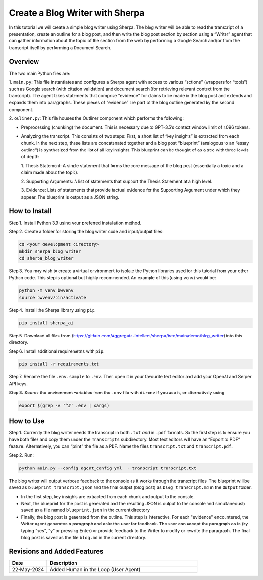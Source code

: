 Create a Blog Writer with Sherpa
================================

In this tutorial we will create a simple blog writer using Sherpa. The
blog writer will be able to read the transcript of a presentation,
create an outline for a blog post, and then write the blog post section
by section using a “Writer” agent that can gather information about the
topic of the section from the web by performing a Google Search and/or
from the transcript itself by performing a Document Search.

Overview
--------

The two main Python files are:

1. ``main.py``: This file instantiates
and configures a Sherpa agent with access to various “actions” (wrappers
for “tools”) such as Google search (with citation validation) and
document search (for retrieving relevant context from the transcript).
The agent takes statements that comprise “evidence” for claims to be
made in the blog post and extends and expands them into paragraphs.
These pieces of “evidence” are part of the blog outline generated by the
second component.

2. ``ouliner.py``: This file houses the Outliner
component which performs the following:

* Preprocessing (chunking) the document. This is necessary due to GPT-3.5’s
  context window limit of 4096 tokens.

* Analyzing the transcript. This consists of two steps: First, a short list of
  “key insights” is extracted from each chunk. In the next step, these lists are
  concatenated together and a blog post “blueprint” (analogous to an “essay
  outline”) is synthesized from the list of all key insights. This blueprint can
  be thought of as a tree with three levels of depth:

  1. Thesis Statement: A single statement that forms the core message of the
  blog post (essentially a topic and a claim made about the topic).

  2. Supporting Arguments: A list of statements
  that support the Thesis Statement at a high level.

  3. Evidence: Lists of
  statements that provide factual evidence for the Supporting Argument
  under which they appear. The blueprint is output as a JSON string.

How to Install
--------------

Step 1. Install Python 3.9 using your preferred installation method.

Step 2. Create a folder for storing the blog writer code and
input/output files:

.. code:: bash

   cd <your development directory>
   mkdir sherpa_blog_writer
   cd sherpa_blog_writer

Step 3. You may wish to create a virtual environment to isolate the
Python libraries used for this tutorial from your other Python code.
This step is optional but highly recommended. An example of this (using
``venv``) would be:

.. code:: bash

   python -m venv bwvenv
   source bwvenv/bin/activate

Step 4. Install the Sherpa library using ``pip``.

.. code:: bash

   pip install sherpa_ai

Step 5. Download all files from
(https://github.com/Aggregate-Intellect/sherpa/tree/main/demo/blog_writer)
into this directory.

Step 6. Install additional requiremetns with
``pip``.

.. code:: bash

   pip install -r requirements.txt

Step 7. Rename the file ``.env.sample`` to ``.env``. Then open it in
your favourite text editor and add your OpenAI and Serper API keys.

Step 8. Source the environment variables from the ``.env`` file with
``direnv`` if you use it, or alternatively using:

.. code:: bash

   export $(grep -v '^#' .env | xargs)

How to Use
----------

Step 1. Currently the blog writer needs the transcript in both ``.txt``
*and* in ``.pdf`` formats. So the first step is to ensure you have both
files and copy them under the ``Transcripts`` subdirectory. Most text
editors will have an “Export to PDF” feature. Alternatively, you can
“print” the file as a PDF. Name the files ``transcript.txt`` and
``transcript.pdf``.

Step 2. Run:

.. code:: bash

   python main.py --config agent_config.yml  --transcript transcript.txt

The blog writer will output verbose feedback to the console as it works
through the transcript files. The blueprint will be saved as ``blueprint_transcript.json`` and
the final output (blog post) as ``blog_transcript.md`` in the ``Output`` folder.

* In the first step, key insights are extracted from each chunk and output to
  the console.

* Next, the blueprint for the post is generated and the resulting JSON is output
  to the console and simultaneously saved as a file named ``blueprint.json`` in
  the current directory.

* Finally, the blog post is generated from the outline. This step is
  interactive. For each "evidence" encountered, the Writer agent generates a
  paragraph and asks the user for feedback. The user can accept the paragraph as
  is (by typing "yes", "y" or pressing Enter) or provide feedback to the Writer
  to modify or rewrite the paragraph. The final blog post is saved as the file
  ``blog.md`` in the current directory.

Revisions and Added Features
----------------------------

.. list-table::
  :widths: 20 80
  :header-rows: 1

  * - Date
    - Description
  * - 22-May-2024
    - Added Human in the Loop (User Agent)
